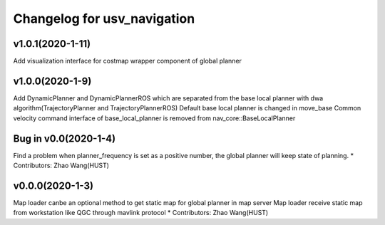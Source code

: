 ^^^^^^^^^^^^^^^^^^^^^^^^^^^^^^^^
Changelog for usv_navigation
^^^^^^^^^^^^^^^^^^^^^^^^^^^^^^^^
v1.0.1(2020-1-11)
-------------------
Add visualization interface for costmap wrapper component of global planner

v1.0.0(2020-1-9)
-------------------
Add DynamicPlanner and DynamicPlannerROS which are separated from the base local planner with dwa algorithm(TrajectoryPlanner and TrajectoryPlannerROS)
Default base local planner is changed in move_base
Common velocity command interface of base_local_planner is removed from nav_core::BaseLocalPlanner

Bug in v0.0(2020-1-4)
-------------------
Find a problem when planner_frequency is set as a positive number, the global planner will keep state of planning.
* Contributors: Zhao Wang(HUST)

v0.0.0(2020-1-3)
-------------------
Map loader canbe an optional method to get static map for global planner in map server
Map loader receive static map from workstation like QGC through mavlink protocol
* Contributors: Zhao Wang(HUST)

